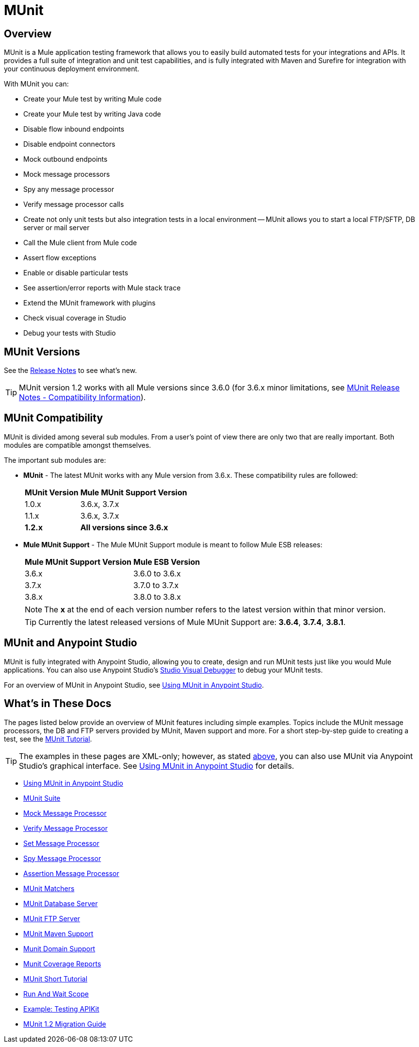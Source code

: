 = MUnit
:version-info: 3.7.0 and newer
:keywords: munit, testing, unit testing

== Overview

MUnit is a Mule application testing framework that allows you to easily build automated tests for your integrations and APIs. It provides a full suite of integration and unit test capabilities, and is fully integrated with Maven and Surefire for integration with your continuous deployment environment.

With MUnit you can:

* Create your Mule test by writing Mule code
* Create your Mule test by writing Java code
* Disable flow inbound endpoints
* Disable endpoint connectors
* Mock outbound endpoints
* Mock message processors
* Spy any message processor
* Verify message processor calls
* Create not only unit tests but also integration tests in a local environment -- MUnit allows you to start a local FTP/SFTP, DB server or mail server
* Call the Mule client from Mule code
* Assert flow exceptions
* Enable or disable particular tests
* See assertion/error reports with Mule stack trace
* Extend the MUnit framework with plugins
* Check visual coverage in Studio
* Debug your tests with Studio

== MUnit Versions

See the link:/release-notes/munit-1.2.1-release-notes[Release Notes] to see what's new.

TIP: MUnit version 1.2 works with all Mule versions since 3.6.0  (for 3.6.x minor limitations, see link:/release-notes/munit-1.2.1-release-notes#migration-guidance[MUnit Release Notes - Compatibility Information]).

== MUnit Compatibility

MUnit is divided among several sub modules. From a user's point of view there are only two that are really important. Both modules are compatible amongst themselves.

The important sub modules are:

* *MUnit* - The latest MUnit works with any Mule version from 3.6.x. These
compatibility rules are followed:
+
[%header%autowidth.spread]
|===
|MUnit Version |Mule MUnit Support Version
|1.0.x |3.6.x, 3.7.x
|1.1.x |3.6.x, 3.7.x
|*1.2.x* |*All versions since 3.6.x*
|===
* *Mule MUnit Support* - The Mule MUnit Support module is meant to follow Mule ESB releases:
+
[%header%autowidth.spread]
|===
|Mule MUnit Support Version |Mule ESB Version
|3.6.x |3.6.0 to 3.6.x
|3.7.x |3.7.0 to 3.7.x
|3.8.x |3.8.0 to 3.8.x
|===
+
NOTE: The *x* at the end of each version number refers to the latest version within that minor version.
+
TIP: Currently the latest released versions of Mule MUnit Support are:  *3.6.4*, *3.7.4*, *3.8.1*.


[[studio]]
== MUnit and Anypoint Studio

MUnit is fully integrated with Anypoint Studio, allowing you to create, design and run MUnit tests just like you would Mule applications. You can also use Anypoint Studio's link:/mule-user-guide/v/3.7/studio-visual-debugger[Studio Visual Debugger] to debug your MUnit tests.

For an overview of MUnit in Anypoint Studio, see link:/munit/v/1.2/using-munit-in-anypoint-studio[Using MUnit in Anypoint Studio].

== What's in These Docs

The pages listed below provide an overview of MUnit features including simple examples. Topics include the MUnit message processors, the DB and FTP servers provided by MUnit, Maven support and more. For a short step-by-step guide to creating a test, see the link:/munit/v/1.2/munit-short-tutorial[MUnit Tutorial].

TIP: The examples in these pages are XML-only; however, as stated <<studio,above>>, you can also use MUnit via Anypoint Studio's graphical interface. See link:/munit/v/1.2/using-munit-in-anypoint-studio[Using MUnit in Anypoint Studio] for details.

* link:/munit/v/1.2/using-munit-in-anypoint-studio[Using MUnit in Anypoint Studio]
* link:/munit/v/1.2/munit-suite[MUnit Suite]
* link:/munit/v/1.2/mock-message-processor[Mock Message Processor]
* link:/munit/v/1.2/verify-message-processor[Verify Message Processor]
* link:/munit/v/1.2/set-message-processor[Set Message Processor]
* link:/munit/v/1.2/spy-message-processor[Spy Message Processor]
* link:/munit/v/1.2/assertion-message-processor[Assertion Message Processor]
* link:/munit/v/1.2/munit-matchers[MUnit Matchers]
* link:/munit/v/1.2/munit-database-server[MUnit Database Server]
* link:/munit/v/1.2/munit-ftp-server[MUnit FTP Server]
* link:/munit/v/1.2/munit-maven-support[MUnit Maven Support]
* link:/munit/v/1.2/munit-domain-support[Munit Domain Support]
* link:/munit/v/1.2/munit-coverage-report[Munit Coverage Reports]
* link:/munit/v/1.2/munit-short-tutorial[MUnit Short Tutorial]
* link:/munit/v/1.2/run-and-wait-scope[Run And Wait Scope]
* link:/munit/v/1.2/example-testing-apikit[Example: Testing APIKit]
* link:/munit/v/1.2/munit-1.2-migration-guide[MUnit 1.2 Migration Guide]

